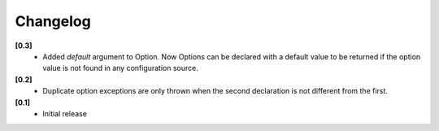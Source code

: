 Changelog
---------

**[0.3]**
   - Added `default` argument to Option.  Now Options can be declared with
     a default value to be returned if the option value is not found in
     any configuration source.

**[0.2]**
   - Duplicate option exceptions are only thrown when the second
     declaration is not different from the first.

**[0.1]**
   - Initial release